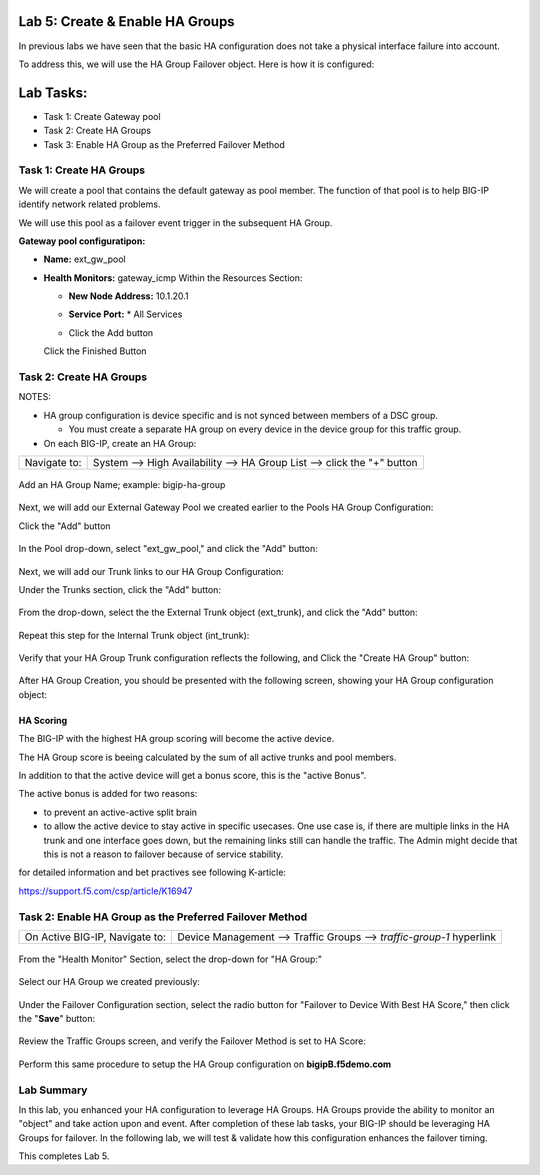Lab 5:  Create & Enable HA Groups
=================================

In previous labs we have seen that the basic HA configuration does not take a physical interface failure into account.

To address this, we will use the HA Group Failover object. Here is how it is configured: 

Lab Tasks:
==========
* Task 1: Create Gateway pool
* Task 2: Create HA Groups
* Task 3: Enable HA Group as the Preferred Failover Method

**Task 1: Create HA Groups**
^^^^^^^^^^^^^^^^^^^^^^^^^^^^

We will create a pool that contains the default gateway as pool member. The function of that pool is to help BIG-IP identify network related problems.

We will use this pool as a failover event trigger in the subsequent HA Group.

**Gateway pool configuratipon:**

-  **Name:** ext_gw_pool
-  **Health Monitors:** gateway_icmp
   Within the Resources Section:
      
   -  **New Node Address:** 10.1.20.1
   -  **Service Port:** \* All Services
   - Click the Add button
  
     .. image:: ../images/image124.png

     .. image:: ../images/image125.png

   Click the Finished Button
      
      .. image:: ../images/image126.png


**Task 2: Create HA Groups**
^^^^^^^^^^^^^^^^^^^^^^^^^^^^


NOTES:

-  HA group configuration is device specific and is not synced between
   members of a DSC group.

   -  You must create a separate HA group on every device in the device
      group for this traffic group.



-  On each BIG-IP, create an HA Group:

+--------------+------------------------------------------------------+
| Navigate to: | System --> High Availability --> HA Group List -->   |
|              | click the "+" button                                 |
+--------------+------------------------------------------------------+

  .. image:: ../images/image63.png
      

Add an HA Group Name; example: bigip-ha-group

   .. image:: ../images/image64.png

Next, we will add our External Gateway Pool we created earlier to the Pools HA Group Configuration:
   
Click the "Add" button

   .. image:: ../images/image131.png

In the Pool drop-down, select "ext_gw_pool," and click the "Add" button:
       
   .. image:: ../images/image132.png


Next, we will add our Trunk links to our HA Group Configuration:

Under the Trunks section, click the "Add" button:
      
   .. image:: ../images/image65.png
   

From the drop-down, select the the External Trunk object (ext_trunk), and click the "Add" button:
  
   .. image:: ../images/image133.png
   
Repeat this step for the Internal Trunk object (int_trunk):
      
   .. image:: ../images/image134.png

Verify that your HA Group Trunk configuration reflects the following, and Click the "Create HA Group" button:

   .. image:: ../images/image67.png

After HA Group Creation, you should be presented with the following screen, showing your HA Group configuration object:

   .. image:: ../images/image69.png


HA Scoring
++++++++++

The BIG-IP with the highest HA group scoring will become the active device.

The HA Group score is beeing calculated by the sum of all active trunks and pool members.

In addition to that the active device will get a bonus score, this is the "active Bonus".

The active bonus is added for two reasons:

* to prevent an active-active split brain
* to allow the active device to stay active in specific usecases.
  One use case is, if there are multiple links in the HA trunk and one interface goes down, but the remaining links still can handle the traffic. 
  The Admin might decide that this is not a reason to failover because of service stability. 


for detailed information and bet practives see following K-article:

https://support.f5.com/csp/article/K16947




**Task 2: Enable HA Group as the Preferred Failover Method**
^^^^^^^^^^^^^^^^^^^^^^^^^^^^^^^^^^^^^^^^^^^^^^^^^^^^^^^^^^^^

+--------------------------------+------------------------------------+
| On Active BIG-IP, Navigate to: | Device Management --> Traffic      |
|                                | Groups --> *traffic-group-1*       |
|                                | hyperlink                          |
+--------------------------------+------------------------------------+

  .. image:: ../images/image70.png

From the "Health Monitor" Section, select the drop-down for "HA Group:"

  .. image:: ../images/image71.png

Select our HA Group we created previously:

  .. image:: ../images/image72.png
         :width: 3.87014in
         :height: 0.97222in


Under the Failover Configuration section, select the radio button for "Failover to Device With Best HA Score," then click the "**Save**" button:

  .. image:: ../images/image73.png
         :width: 6.12014in
         :height: 5.85208in


Review the Traffic Groups screen, and verify the Failover Method is set to HA Score:

  .. image:: ../images/image74.png
         :width: 7.85208in
         :height: 3.28681in


Perform this same procedure to setup the HA Group configuration on **bigipB.f5demo.com**

Lab Summary
^^^^^^^^^^^
In this lab, you enhanced your HA configuration to leverage HA Groups.  
HA Groups provide the ability to monitor an "object" and take action upon and event.  
After completion of these lab tasks, your BIG-IP should be leveraging HA Groups for failover.  In the following lab, we will test & validate how this configuration enhances the failover timing.

This completes Lab 5.